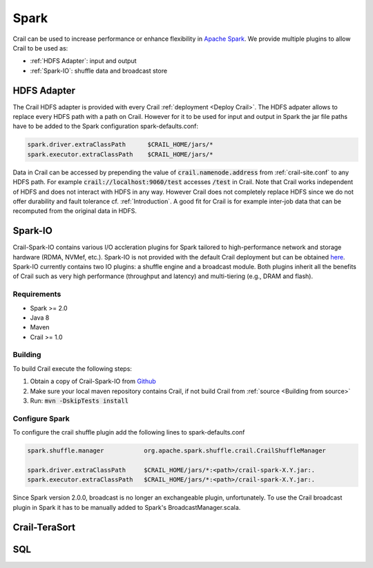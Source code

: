.. Licensed under the Apache License, Version 2.0 (the "License"); you may not
.. use this file except in compliance with the License. You may obtain a copy of
.. the License at
..
..   http://www.apache.org/licenses/LICENSE-2.0
..
.. Unless required by applicable law or agreed to in writing, software
.. distributed under the License is distributed on an "AS IS" BASIS, WITHOUT
.. WARRANTIES OR CONDITIONS OF ANY KIND, either express or implied. See the
.. License for the specific language governing permissions and limitations under
.. the License.

Spark
=====

Crail can be used to increase performance or enhance flexibility in
`Apache Spark <https://spark.apache.org/>`_. We provide multiple plugins to allow
Crail to be used as:

* :ref:`HDFS Adapter`: input and output
* :ref:`Spark-IO`: shuffle data and broadcast store

HDFS Adapter
------------

The Crail HDFS adapter is provided with every Crail :ref:`deployment <Deploy Crail>`.
The HDFS adpater allows to replace every HDFS path with a path on Crail.
However for it to be used for input and output in Spark the jar file paths
have to be added to the Spark configuration spark-defaults.conf:

.. code-block:: bash

   spark.driver.extraClassPath      $CRAIL_HOME/jars/*
   spark.executor.extraClassPath    $CRAIL_HOME/jars/*

Data in Crail can be accessed by prepending the value of :code:`crail.namenode.address`
from :ref:`crail-site.conf` to any HDFS path. For example :code:`crail://localhost:9060/test`
accesses :code:`/test` in Crail.
Note that Crail works independent of HDFS and does not interact with HDFS in
any way. However Crail does not completely replace HDFS since we do not offer
durability and fault tolerance cf. :ref:`Introduction`.
A good fit for Crail is for example inter-job data that can be recomputed
from the original data in HDFS.

Spark-IO
--------

Crail-Spark-IO contains various I/O accleration plugins for Spark tailored to
high-performance network and storage hardware (RDMA, NVMef, etc.).
Spark-IO is not provided with the default Crail deployment but can be
obtained `here <https://github.com/zrlio/crail-spark-io>`_.
Spark-IO currently contains two IO plugins: a shuffle engine and a broadcast module.
Both plugins inherit all the benefits of Crail such as very high performance
(throughput and latency) and multi-tiering (e.g., DRAM and flash).

Requirements
~~~~~~~~~~~~

* Spark >= 2.0
* Java 8
* Maven
* Crail >= 1.0

Building
~~~~~~~~

To build Crail execute the following steps:

1. Obtain a copy of Crail-Spark-IO from `Github <https://github.com/zrlio/crail-spark-io>`_
2. Make sure your local maven repository contains Crail, if not build Crail
   from :ref:`source <Building from source>`
3. Run: :code:`mvn -DskipTests install`


Configure Spark
~~~~~~~~~~~~~~~
To configure the crail shuffle plugin add the following lines to spark-defaults.conf

.. code-block:: bash

    spark.shuffle.manager           org.apache.spark.shuffle.crail.CrailShuffleManager

    spark.driver.extraClassPath     $CRAIL_HOME/jars/*:<path>/crail-spark-X.Y.jar:.
    spark.executor.extraClassPath   $CRAIL_HOME/jars/*:<path>/crail-spark-X.Y.jar:.


Since Spark version 2.0.0, broadcast is no longer an exchangeable plugin, unfortunately.
To use the Crail broadcast plugin in Spark it has to be manually added to Spark's BroadcastManager.scala.

Crail-TeraSort
--------------

SQL
---


